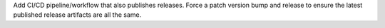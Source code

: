 Add CI/CD pipeline/workflow that also publishes releases.  Force a patch version bump
and release to ensure the latest published release artifacts are all the same.
